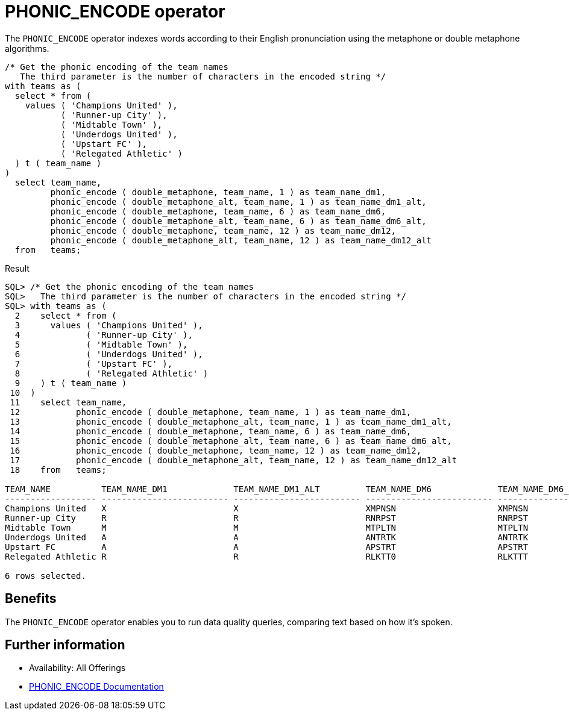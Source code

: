 = PHONIC_ENCODE operator
:database-version: 23.2
:database-category: sql

[[feature_summary]]

The `PHONIC_ENCODE` operator indexes words according to their English pronunciation using the metaphone or double metaphone algorithms. 

[source,sql]
[subs="verbatim"]
----
/* Get the phonic encoding of the team names
   The third parameter is the number of characters in the encoded string */
with teams as (
  select * from ( 
    values ( 'Champions United' ), 
           ( 'Runner-up City' ), 
           ( 'Midtable Town' ), 
           ( 'Underdogs United' ), 
           ( 'Upstart FC' ), 
           ( 'Relegated Athletic' )
  ) t ( team_name )
)
  select team_name, 
         phonic_encode ( double_metaphone, team_name, 1 ) as team_name_dm1, 
         phonic_encode ( double_metaphone_alt, team_name, 1 ) as team_name_dm1_alt,
         phonic_encode ( double_metaphone, team_name, 6 ) as team_name_dm6,
         phonic_encode ( double_metaphone_alt, team_name, 6 ) as team_name_dm6_alt,
         phonic_encode ( double_metaphone, team_name, 12 ) as team_name_dm12,
         phonic_encode ( double_metaphone_alt, team_name, 12 ) as team_name_dm12_alt
  from   teams;
----

.Result
[source,sql]
[subs="verbatim"]
----
SQL> /* Get the phonic encoding of the team names
SQL>   The third parameter is the number of characters in the encoded string */
SQL> with teams as (
  2    select * from ( 
  3      values ( 'Champions United' ), 
  4             ( 'Runner-up City' ), 
  5             ( 'Midtable Town' ), 
  6             ( 'Underdogs United' ), 
  7             ( 'Upstart FC' ), 
  8             ( 'Relegated Athletic' )
  9    ) t ( team_name )
 10  )
 11    select team_name, 
 12           phonic_encode ( double_metaphone, team_name, 1 ) as team_name_dm1, 
 13           phonic_encode ( double_metaphone_alt, team_name, 1 ) as team_name_dm1_alt,
 14           phonic_encode ( double_metaphone, team_name, 6 ) as team_name_dm6,
 15           phonic_encode ( double_metaphone_alt, team_name, 6 ) as team_name_dm6_alt,
 16           phonic_encode ( double_metaphone, team_name, 12 ) as team_name_dm12,
 17           phonic_encode ( double_metaphone_alt, team_name, 12 ) as team_name_dm12_alt
 18    from   teams;

TEAM_NAME          TEAM_NAME_DM1             TEAM_NAME_DM1_ALT         TEAM_NAME_DM6             TEAM_NAME_DM6_ALT         TEAM_NAME_DM12            TEAM_NAME_DM12_ALT       
------------------ ------------------------- ------------------------- ------------------------- ------------------------- ------------------------- -------------------------
Champions United   X                         X                         XMPNSN                    XMPNSN                    XMPNSNTT                  XMPNSNTT                 
Runner-up City     R                         R                         RNRPST                    RNRPST                    RNRPST                    RNRPST                   
Midtable Town      M                         M                         MTPLTN                    MTPLTN                    MTPLTN                    MTPLTN                   
Underdogs United   A                         A                         ANTRTK                    ANTRTK                    ANTRTKSNTT                ANTRTKSNTT               
Upstart FC         A                         A                         APSTRT                    APSTRT                    APSTRTFK                  APSTRTFK                 
Relegated Athletic R                         R                         RLKTT0                    RLKTTT                    RLKTT0LTK                 RLKTTTLTK                

6 rows selected. 
----

== Benefits

The `PHONIC_ENCODE` operator enables you to run data quality queries, comparing text based on how it's spoken.

== Further information

* Availability: All Offerings
* https://docs.oracle.com/en/database/oracle/oracle-database/23/sqlrf/data-quality-operators.html#GUID-4D870366-C06F-4E63-BE15-609C1F2A96D3[PHONIC_ENCODE Documentation]
